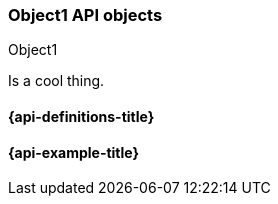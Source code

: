 [[sample-object]]
=== Object1 API objects
++++
<titleabbrev>Object1</titleabbrev>
++++
// ***************************************
// These pages complement API reference pages. They provide details about the
// objects in API request bodies or response bodies.
// They do not need to map 1:1 to API response bodies unless these pages are
// automatically generated. 
// These pages are typically nested under an API definitions page.
// For an example of definitions that map specific objects to APIs, see:
// https://www.elastic.co/guide/en/cloud-enterprise/current/definitions.html
// For an example of definitions that apply to multiple APIs, see:
// https://www.elastic.co/guide/en/elasticsearch/reference/master/api-definitions.html
// ***************************************

//Provide a brief description

Is a cool thing.

// Guidelines for API object documentation
// ***************************************
// * Use a definition list.
// * Include the data type.
// * Include default values as the last sentence of the first paragraph.
// * Include a range of valid values, if applicable.
// * For nested objects, link to a separate definition list.
// ***************************************

[float]
[[sample-object-properties]]
==== {api-definitions-title}
// A list of the properties of the API object

////
For example:

`analysis_config`::
  (object) The analysis configuration, which specifies how to analyze the data.
  See <<ml-analysisconfig, analysis configuration objects>>.
  
`job_id`::
  (string) The unique identifier for the job. This identifier can contain
  lowercase alphanumeric characters (a-z and 0-9), hyphens, and underscores. It
  must start and end with alphanumeric characters.
////

// ***************************************
[float]
[[sample-object-example]]
==== {api-example-title}
// Optional. Be aware that if you add examples they need to be kept up-to-date.

////
[source,js]
----
{
      "job_id": "total-requests",
      "analysis_config": {
        "bucket_span": "10m",
        "detectors": [
          {
            "detector_description": "Sum of total",
            "function": "sum",
            "field_name": "total",
            "detector_index": 0
          }
        ],
        "influencers": [ ]
      },
      ...
    }
----
////
// ***************************************